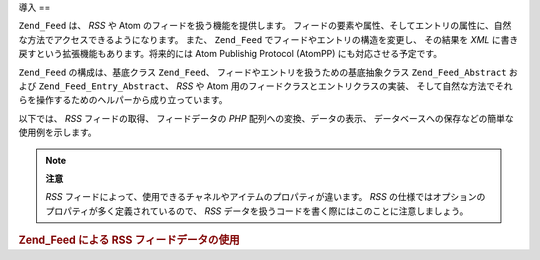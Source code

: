 .. _zend.feed.introduction:

導入
==

``Zend_Feed`` は、 *RSS* や Atom のフィードを扱う機能を提供します。
フィードの要素や属性、そしてエントリの属性に、自然な方法でアクセスできるようになります。
また、 ``Zend_Feed`` でフィードやエントリの構造を変更し、 その結果を *XML*
に書き戻すという拡張機能もあります。将来的には Atom Publishig Protocol (AtomPP)
にも対応させる予定です。

``Zend_Feed`` の構成は、基底クラス ``Zend_Feed``\ 、
フィードやエントリを扱うための基底抽象クラス ``Zend_Feed_Abstract`` および
``Zend_Feed_Entry_Abstract``\ 、 *RSS* や Atom 用のフィードクラスとエントリクラスの実装、
そして自然な方法でそれらを操作するためのヘルパーから成り立っています。

以下では、 *RSS* フィードの取得、 フィードデータの *PHP*
配列への変換、データの表示、
データベースへの保存などの簡単な使用例を示します。

.. note::

   **注意**

   *RSS* フィードによって、使用できるチャネルやアイテムのプロパティが違います。
   *RSS* の仕様ではオプションのプロパティが多く定義されているので、 *RSS*
   データを扱うコードを書く際にはこのことに注意しましょう。

.. _zend.feed.introduction.example.rss:

.. rubric:: Zend_Feed による RSS フィードデータの使用

.. code-block:: php
   :linenos:

   // 最新の Slashdot ヘッドラインを取得します
   try {
       $slashdotRss =
           Zend_Feed::import('http://rss.slashdot.org/Slashdot/slashdot');
   } catch (Zend_Feed_Exception $e) {
       // フィードの読み込みに失敗しました
       echo "フィードの読み込み中に例外が発生: {$e->getMessage()}\n";
       exit;
   }

   // チャネルデータの配列を初期化します
   $channel = array(
       'title'       => $slashdotRss->title(),
       'link'        => $slashdotRss->link(),
       'description' => $slashdotRss->description(),
       'items'       => array()
       );

   // チャネルの各項目をループし、関連するデータを保存します
   foreach ($slashdotRss as $item) {
       $channel['items'][] = array(
           'title'       => $item->title(),
           'link'        => $item->link(),
           'description' => $item->description()
           );
   }


